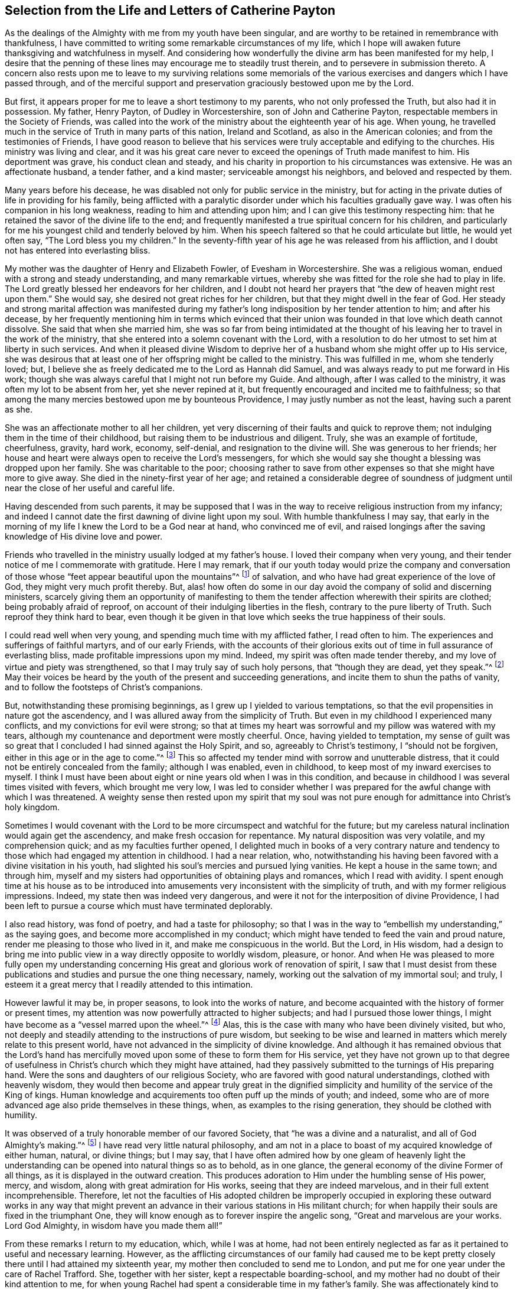 [short="The Life and Letters of Catherine Payton"]
== Selection from the Life and Letters of Catherine Payton

As the dealings of the Almighty with me from my youth have been singular,
and are worthy to be retained in remembrance with thankfulness,
I have committed to writing some remarkable circumstances of my life,
which I hope will awaken future thanksgiving and watchfulness in myself.
And considering how wonderfully the divine arm has been manifested for my help,
I desire that the penning of these lines may encourage me to steadily trust therein,
and to persevere in submission thereto.
A concern also rests upon me to leave to my surviving relations some memorials
of the various exercises and dangers which I have passed through,
and of the merciful support and preservation graciously bestowed upon me by the Lord.

But first, it appears proper for me to leave a short testimony to my parents,
who not only professed the Truth, but also had it in possession.
My father, Henry Payton, of Dudley in Worcestershire, son of John and Catherine Payton,
respectable members in the Society of Friends,
was called into the work of the ministry about the eighteenth year of his age.
When young, he travelled much in the service of Truth in many parts of this nation,
Ireland and Scotland, as also in the American colonies;
and from the testimonies of Friends,
I have good reason to believe that his services were
truly acceptable and edifying to the churches.
His ministry was living and clear,
and it was his great care never to exceed the openings of Truth made manifest to him.
His deportment was grave, his conduct clean and steady,
and his charity in proportion to his circumstances was extensive.
He was an affectionate husband, a tender father, and a kind master;
serviceable amongst his neighbors, and beloved and respected by them.

Many years before his decease,
he was disabled not only for public service in the ministry,
but for acting in the private duties of life in providing for his family,
being afflicted with a paralytic disorder under which his faculties gradually gave way.
I was often his companion in his long weakness, reading to him and attending upon him;
and I can give this testimony respecting him:
that he retained the savor of the divine life to the end;
and frequently manifested a true spiritual concern for his children,
and particularly for me his youngest child and tenderly beloved by him.
When his speech faltered so that he could articulate but little, he would yet often say,
"`The Lord bless you my children.`"
In the seventy-fifth year of his age he was released from his affliction,
and I doubt not has entered into everlasting bliss.

My mother was the daughter of Henry and Elizabeth Fowler, of Evesham in Worcestershire.
She was a religious woman, endued with a strong and steady understanding,
and many remarkable virtues, whereby she was fitted for the role she had to play in life.
The Lord greatly blessed her endeavors for her children,
and I doubt not heard her prayers that "`the dew of heaven might rest upon them.`"
She would say, she desired not great riches for her children,
but that they might dwell in the fear of God.
Her steady and strong marital affection was manifested during my
father`'s long indisposition by her tender attention to him;
and after his decease,
by her frequently mentioning him in terms which evinced that their
union was founded in that love which death cannot dissolve.
She said that when she married him,
she was so far from being intimidated at the thought of
his leaving her to travel in the work of the ministry,
that she entered into a solemn covenant with the Lord,
with a resolution to do her utmost to set him at liberty in such services.
And when it pleased divine Wisdom to deprive her
of a husband whom she might offer up to His service,
she was desirous that at least one of her offspring might be called to the ministry.
This was fulfilled in me, whom she tenderly loved; but,
I believe she as freely dedicated me to the Lord as Hannah did Samuel,
and was always ready to put me forward in His work;
though she was always careful that I might not run before my Guide.
And although, after I was called to the ministry,
it was often my lot to be absent from her, yet she never repined at it,
but frequently encouraged and incited me to faithfulness;
so that among the many mercies bestowed upon me by bounteous Providence,
I may justly number as not the least, having such a parent as she.

She was an affectionate mother to all her children,
yet very discerning of their faults and quick to reprove them;
not indulging them in the time of their childhood,
but raising them to be industrious and diligent.
Truly, she was an example of fortitude, cheerfulness, gravity, hard work, economy,
self-denial, and resignation to the divine will.
She was generous to her friends;
her house and heart were always open to receive the Lord`'s messengers,
for which she would say she thought a blessing was dropped upon her family.
She was charitable to the poor;
choosing rather to save from other expenses so that she might have more to give away.
She died in the ninety-first year of her age;
and retained a considerable degree of soundness of judgment
until near the close of her useful and careful life.

Having descended from such parents,
it may be supposed that I was in the way to receive religious instruction from my infancy;
and indeed I cannot date the first dawning of divine light upon my soul.
With humble thankfulness I may say,
that early in the morning of my life I knew the Lord to be a God near at hand,
who convinced me of evil,
and raised longings after the saving knowledge of His divine love and power.

Friends who travelled in the ministry usually lodged at my father`'s house.
I loved their company when very young,
and their tender notice of me I commemorate with gratitude.
Here I may remark,
that if our youth today would prize the company and conversation
of those whose "`feet appear beautiful upon the mountains`"^
footnote:[Isaiah 52:7; Romans 10:15]
of salvation, and who have had great experience of the love of God,
they might very much profit thereby.
But, alas! how often do some in our day avoid the company of solid and discerning ministers,
scarcely giving them an opportunity of manifesting to them
the tender affection wherewith their spirits are clothed;
being probably afraid of reproof, on account of their indulging liberties in the flesh,
contrary to the pure liberty of Truth.
Such reproof they think hard to bear,
even though it be given in that love which seeks the true happiness of their souls.

I could read well when very young, and spending much time with my afflicted father,
I read often to him.
The experiences and sufferings of faithful martyrs, and of our early Friends,
with the accounts of their glorious exits out of
time in full assurance of everlasting bliss,
made profitable impressions upon my mind.
Indeed, my spirit was often made tender thereby,
and my love of virtue and piety was strengthened,
so that I may truly say of such holy persons, that "`though they are dead,
yet they speak.`"^
footnote:[Hebrews 11:4]
May their voices be heard by the youth of the present and succeeding generations,
and incite them to shun the paths of vanity,
and to follow the footsteps of Christ`'s companions.

But, notwithstanding these promising beginnings,
as I grew up I yielded to various temptations,
so that the evil propensities in nature got the ascendency,
and I was allured away from the simplicity of Truth.
But even in my childhood I experienced many conflicts,
and my convictions for evil were strong;
so that at times my heart was sorrowful and my pillow was watered with my tears,
although my countenance and deportment were mostly cheerful.
Once, having yielded to temptation,
my sense of guilt was so great that I concluded I had sinned against the Holy Spirit,
and so, agreeably to Christ`'s testimony, I "`should not be forgiven,
either in this age or in the age to come.`"^
footnote:[Matthew 12:32]
This so affected my tender mind with sorrow and unutterable distress,
that it could not be entirely concealed from the family; although I was enabled,
even in childhood, to keep most of my inward exercises to myself.
I think I must have been about eight or nine years old when I was in this condition,
and because in childhood I was several times visited with fevers,
which brought me very low,
I was led to consider whether I was prepared for the awful change with which I was threatened.
A weighty sense then rested upon my spirit that my soul was not
pure enough for admittance into Christ`'s holy kingdom.

Sometimes I would covenant with the Lord to be more
circumspect and watchful for the future;
but my careless natural inclination would again get the ascendency,
and make fresh occasion for repentance.
My natural disposition was very volatile, and my comprehension quick;
and as my faculties further opened,
I delighted much in books of a very contrary nature and
tendency to those which had engaged my attention in childhood.
I had a near relation, who,
notwithstanding his having been favored with a divine visitation in his youth,
had slighted his soul`'s mercies and pursued lying vanities.
He kept a house in the same town; and through him,
myself and my sisters had opportunities of obtaining plays and romances,
which I read with avidity.
I spent enough time at his house as to be introduced into
amusements very inconsistent with the simplicity of truth,
and with my former religious impressions.
Indeed, my state then was indeed very dangerous,
and were it not for the interposition of divine Providence,
I had been left to pursue a course which must have terminated deplorably.

I also read history, was fond of poetry, and had a taste for philosophy;
so that I was in the way to "`embellish my understanding,`" as the saying goes,
and become more accomplished in my conduct;
which might have tended to feed the vain and proud nature,
render me pleasing to those who lived in it, and make me conspicuous in the world.
But the Lord, in His wisdom,
had a design to bring me into public view in a way directly opposite to worldly wisdom,
pleasure, or honor.
And when He was pleased to more fully open my understanding concerning
His great and glorious work of renovation of spirit,
I saw that I must desist from these publications
and studies and pursue the one thing necessary,
namely, working out the salvation of my immortal soul; and truly,
I esteem it a great mercy that I readily attended to this intimation.

However lawful it may be, in proper seasons, to look into the works of nature,
and become acquainted with the history of former or present times,
my attention was now powerfully attracted to higher subjects;
and had I pursued those lower things,
I might have become as a "`vessel marred upon the wheel.`"^
footnote:[Jeremiah 18:4]
Alas, this is the case with many who have been divinely visited, but who,
not deeply and steadily attending to the instructions of pure wisdom,
but seeking to be wise and learned in matters which merely relate to this present world,
have not advanced in the simplicity of divine knowledge.
And although it has remained obvious that the Lord`'s hand has
mercifully moved upon some of these to form them for His service,
yet they have not grown up to that degree of usefulness
in Christ`'s church which they might have attained,
had they passively submitted to the turnings of His preparing hand.
Were the sons and daughters of our religious Society,
who are favored with good natural understandings, clothed with heavenly wisdom,
they would then become and appear truly great in the dignified
simplicity and humility of the service of the King of kings.
Human knowledge and acquirements too often puff up the minds of youth; and indeed,
some who are of more advanced age also pride themselves in these things, when,
as examples to the rising generation, they should be clothed with humility.

It was observed of a truly honorable member of our favored Society,
that "`he was a divine and a naturalist, and all of God Almighty`'s making.`"^
footnote:[William Penn`'s account of George Fox.]
I have read very little natural philosophy,
and am not in a place to boast of my acquired knowledge of either human, natural,
or divine things; but I may say,
that I have often admired how by one gleam of heavenly light the
understanding can be opened into natural things so as to behold,
as in one glance, the general economy of the divine Former of all things,
as it is displayed in the outward creation.
This produces adoration to Him under the humbling sense of His power, mercy, and wisdom,
along with great admiration for His works, seeing that they are indeed marvelous,
and in their full extent incomprehensible.
Therefore,
let not the faculties of His adopted children be improperly occupied
in exploring these outward works in any way that might prevent
an advance in their various stations in His militant church;
for when happily their souls are fixed in the triumphant One,
they will know enough as to forever inspire the angelic song,
"`Great and marvelous are your works.
Lord God Almighty, in wisdom have you made them all!`"

From these remarks I return to my education, which, while I was at home,
had not been entirely neglected as far as it pertained to useful and necessary learning.
However,
as the afflicting circumstances of our family had caused me to be kept
pretty closely there until I had attained my sixteenth year,
my mother then concluded to send me to London,
and put me for one year under the care of Rachel Trafford.
She, together with her sister, kept a respectable boarding-school,
and my mother had no doubt of their kind attention to me,
for when young Rachel had spent a considerable time in my father`'s family.
She was affectionately kind to me, and, both as a minister as well as a mistress,
I believe her mind was frequently exercised for the spiritual improvement of her students,
which at times was manifested by verbal supplication for them,
as well as by appropriate advice and reproof.

I improved much in the time I stayed in the school,
and my school-fellows behaved well towards me;
but being so far advanced towards maturity, tall, and proportionally grown for my age,
I looked rather too much like a woman for a boarding school.
Yet some of my school-fellows were older than myself,
which I believe increased my mistress`'s anxious concern for our preservation,
we being (to use her own expression) more like a "`school of women.`"
I was most intimately acquainted with my mistress`'s niece, who acted as a teacher,
and with one of the students--a sensible, agreeable, well-behaved young woman,
but not of our Society,
who was admitted into the school to qualify herself in needle-work,
and for a school-mistress.
As neither of them were much under the influence of true religion,
I did not profit in the most essential respect by my fellowship with them.
But after I had been a few months in the school,
I was favored with a renewed visitation of divine love,
and began to grow uneasy with my situation.
Home became desirable, although I knew it to be a house of affliction;
and upon my intimating this to my dear mother,
my brother James came and fetched me there,
sooner than my mother had intended when I left her.

Thus far I have commemorated the dealings of the Almighty
with my soul manifested principally in tender mercy;
but now the day was coming wherein His righteous judgments would
be manifested against all that was high and lifted up in me,
and opposite to His pure Spirit.
In this day,
my wanderings from Him (the Shepherd of Israel) were brought to my remembrance,
and my sins were set in order before me.
Indeed, this wrought great humiliation and brokenness of heart,
with strong cries to Him that He would graciously pass by
my transgressions and receive me into covenant with Himself.
Although this dispensation was not agreeable to degenerated nature, which,
like Adam when he had transgressed, seeks to evade the condemnation; yet,
because of the glory which I knew lay beyond it, and the divine love which I saw therein,
I said, in the secret of my soul, "`It is good for me to be under it.`"
I was made willing to patiently abide the judgments of the Lord for sin,
in order that I might witness remission thereof through the baptism of repentance,
and the sanctifying life or Spirit of His Son Jesus Christ.
And this mercy (in the appointed season of infinite wisdom) I at last experienced;
so that my past transgressions were blotted out of the book of remembrance,
upon the terms of my future and steady perseverance in the fear of God.
And in the discernible triumph of divine mercy over judgment,
my soul rejoiced with humble thankfulness.

Yet just as the children of Israel who were delivered out of Egypt,
and then travelled through the wilderness,
found new trials of various kinds to encounter,
insomuch that they thought their sufferings rather increased than diminished,
and frequently feared perishing in that desert land; so too I found that,
being relieved from the oppressive weight of past actual transgressions,
I had to travel on to attain the saints`' promised inheritance,
which is a state of real establishment in righteousness.

I soon found myself in many deep baptisms and exercises of faith and patience.
I was brought to look into my own heart, which,
by reason of the irregularity of its passions and inclinations,
might well be compared to an uncultivated wilderness, through which I saw I must travel,
and in which I must receive the law for the ordering of my outward conduct.
Oh, the seasons of hunger and thirst, the tossings and perplexities, the "`thunderings,
lightnings, and tempests,`" which I had to pass through in that day,
all of which seemed to threaten my destruction!
These are to be held in everlasting remembrance,
with thanksgiving to that divine hand which preserved me from being so far dismayed
at them as to look back with a desire to return to that country,
or condition, from which I happily escaped.
The adversary here transformed himself as into an angel of light, and,
under the specious appearance of righteousness,
represented the way so narrow that it was impossible
to walk therein and still act as a rational being.
Hereby he endeavored to discourage me,
or prevent my attaining to the true gospel liberty in the use of created things,
and in the course of my conduct.

Indeed, in this season of deep distress, both the "`earth and heavens were shaken.`"
Some of those religious principles which I had received
by education were called into question,
and I was left without any foundation of certainty respecting them;
nor could I attain such a certainty by the testimony of others,
or by the writings of those who had vindicated them to the world;
being made to receive my convincement of truth from
the deep and sure ground of divine revelation.

I have seen that all of this was necessary to fit
me for the service which was appointed to me,
so that the foundation of my faith might be laid in certainty,
and that I might be able to testify with boldness that I
had _experienced_ what I asserted to be the truth;
and also be suitably qualified to sympathize with, and minister to,
those who were in similar states.
I saw early for what station I was designed in Christ`'s Church.
My soul received this manifestation of the divine will with a good degree of resignation;
nevertheless, until the Lord`'s time for putting me forth in His service had come,
I was frequently assaulted with fears, lest it should be required of me at such a time,
or in such a manner, as would be doubly hard to flesh and blood.
The adversary was also very busy with his presentations,
intending thereby either to discourage my mind from pursuing its proper duty, or,
by hurrying me into what had a false appearance thereof,
in order to bring me into confusion.

But, in all these "`voices of the stranger,`" there was a lack of that certainty which
I had concluded should attend such a manifestation of the divine will,
and which I was happily led to look for.
And at length I was strengthened to covenant with the Almighty,
that whenever the evidence was clear and strong, I would submit thereto.

And here it may not be unprofitable to remark,
that some minds are perhaps more liable to struggle with these things than others.
Those who have a strong and quick imagination,
and whose hearts have been deeply affected with the exceeding sinfulness of sin,
and of the love of God to mankind;
whose desires are strong that the one might come to an end,
and the other abound in the earth--it is difficult for these at all times (especially
when young in religious experience) to keep in the quiet habitation where alone the
voice of the true Shepherd is to be heard and distinguished from that of the stranger.
But as the will becomes gradually resigned to the will of God,
and the imagination in its natural working is silenced,
and the soul comes more constantly to worship in the Lord`'s temple,
the adversary in these false appearances is bound; or if he is permitted to present them,
there is strength acquired to stand still and try the spirits.
This I have seen, in the light of Truth,
to be absolutely necessary before we move forward in the Lord`'s service.
And the lack of this has been productive of much confusion,
and has been a cause of great reproach on our high and holy profession,
to such who are seeking an occasion to lay waste the belief in divine revelation.

But to return: Having come to the aforesaid state of resignation,
I waited quietly to discern the puttings forth of the divine hand in a state
of earnest prayer that I might not be permitted to move before the proper time.
This, I have good ground to believe, was heard and answered;
and from the motion of divine life I was constrained to
supplicate the Almighty in our little meeting at Dudley,
the tenth day of the second month, 1748,
having then newly entered the twenty-second year of my age.

May all of the Lord`'s children whom He appoints to the solemn and important
service of the ministry humbly and patiently wait to know when to move therein;
for through neglect of this,
some have stepped into it before they have fully passed
through the dispensation of preparation for it;
and, if ever they have become strong in His service,
they have first had to continue long in a state of weakness.
Yet let none despise "`the day of small things.`"^
footnote:[Zechariah 4:10]
A few words spoken under divine direction are often blessed to
those to whom the Master of the solemn assemblies directs them.

I continued to minister as the Lord was pleased to give me ability,
in great brokenness of heart, and for a time I spoke but a few words a time;
for great fear was upon my spirit lest I should minister in the wisdom of the creature,
which always brings death and begets its own image.
In a sense of this danger,
strong were my cries to the Almighty that what I
handed forth to the people might be unmixed,
let it appear ever so simple or despicable in the view of the worldly-wise and learned.
And as I continued to move in the ministry in fear and trembling, the Lord was with me.
In time He enlarged my understanding and increased my service in the openings of Truth,
at which His people rejoiced, and, in obedience to His requirings, I felt sweet peace.

Yet my spirit was frequently in heaviness,
being humbled with many deep exercises which I found profitable to establish it in righteousness,
although they were painful to nature.
I leave it as an observation, that I have seldom, if ever, seen anyone continue,
and arrive to any considerable degree of usefulness in the Church,
whose foundation has not been deeply laid in afflictions and exercises,
whereby they are crucified with Christ,
and shall therefore rise with Him to glory and honor,
both in the present as well as in a future state.
But in all my afflictions and deep baptisms, the Shepherd of Israel was with me,
and preserved and supported my spirit to the honor of His own name,
to whom alone I could attribute the praise.
For in those allotted days and years of tribulation,
very little instrumental help was afforded me;
my lot being cast in a quarter where there were none near
who were capable of giving me much assistance or wise counsel,
not having trodden in the same steps.
I sometimes thought my case was hidden from some of the
Lord`'s servants who were concerned to visit His heritage;
or else that they were in part restrained from ministering to my condition;
and my tongue was much sealed in silence, for my exercises were unspeakable.

All this I saw to be of excellent usefulness,
as the contrary might have led me to a dependence
upon the Lord`'s servants (which ever brings weakness),
or been productive of confusion,
through my imparting my case to such as were not skillful enough to minister to it,
but who nevertheless might have given counsel therein.
I have seen it to be profitable and necessary for such as are in
a state of infancy in religion to dwell with their own exercises,
leaning simply on that Arm which alone is able to carry through them; and,
until the mind has acquired a depth of judgment to
distinguish clearly who is on the Lord`'s side,
to be very cautious to whom they communicate their trials,
lest they be wounded by discovering that those whom they have chosen for their friends,
prove to be enemies of the cross of Christ.
Yet when, in times of great difficulty,
the Lord directs to seek counsel from one of His experienced servants,
this will undoubtedly be advantageous.
Indeed, a steady,
sympathizing friend is a great strength and blessing when afforded in divine wisdom.

[.asterism]
'''

[.offset]
+++[+++__Note from Editor:__ At this point in her journal,
Catherine Payton commenced a detailed account of her travels in the work of the ministry,
which services occupied her almost continually for the next twenty years of her life.
Though there is much interesting biographical information and many
instructive anecdotes to be found in the accounts of these journeys,
it was thought that, for the purposes of this shorter publication,
a sample of her letters might present the reader with a clearer
view into the life and worth of this extraordinary woman of God.

The first letter was written to young Rebecca Jones^
footnote:[Rebecca Jones became a beloved minister in the Society
of Friends who was regarded by all who knew her as a meek disciple, a gifted preacher,
a loving "`mother in Israel,`" and a shining example of every Christian virtue.
Her diary and letters are available on www.friendslibrary.com.]
during Catherine Payton`'s long ministerial journey
in the American Colonies between 1753 and 1756.
An excerpt from Rebecca Jones`' journal is included
in order to give context to the letter that follows.]

[.offset]
Rebecca Jones writes:

[.embedded-content-document]
--

In the year 1754, and in the 16th year of my age,
there came from old England on a religious visit to the churches of Christ in America,
Catherine Payton, in company with Mary Peisley from Ireland.
I was at several meetings in this city with Catherine Payton,
and heard several testimonies which she bore, with which I was much pleased;
but like many others, I only _heard,_
and sought not to learn the way of salvation in sincerity.
But, forever blessed and praised be the great Minister of all ministers,
and Bishop of souls,
who in His abundant compassion to a poor creature
on the very road that leads to the chambers of death,
was graciously pleased through this handmaid to set
my state and condition open before me.
Indeed, He enabled her, in one of our first-day evening meetings,
to speak so pertinently to my situation,
in showing the consequences of trifling with Divine conviction,
and proclaiming God`'s love through Christ to all returning sinners,
that I cried out in the bitterness of my heart, "`Lord,
what will you have me do to be saved?`"
And so effectually was my heart reached,
that I was made willing to forsake everything here to obtain true peace; yes,
my natural life would not have been too great an offering, if it had been required,
that I might have inherited eternal salvation.

Oh, then the many days of sorrow and nights of deep distress that I passed through!
How frequently did I cry out, "`Lord, save me or I perish!`"
I almost despaired of finding mercy, for not only did "`sin appear exceedingly sinful,`"^
footnote:[Romans 7:13]
but my soul`'s enemy almost persuaded me that my sins were of so dark a color,
and had been so often repeated, that I had neglected the day of my visitation;
and that now, though like Esau I might seek the blessing with tears,
I could not obtain it.

But, forever magnified be the kindness and goodness of the Lord my God,
the everlasting Father; for He left me not here,
though I was in the situation described by the prophet Ezekiel: I was greatly polluted,
and lay wallowing in the filthiness of the flesh,
without any help from my earthly connections, and a stranger to the Lord`'s family.
Indeed I was "`not washed with water, nor rubbed with salt,
but cast out as into an open field, void of any enclosure; no eye pitied me,
to do any of these things to me.`"^
footnote:[Ezekiel 16:3-5]
But when the sure Helper passed by, He beheld me in my deplorable situation,
cast His mantle of Divine love over me, and with a most powerful voice said, "`LIVE--yes,
He said unto me--LIVE.`"^
footnote:[Ezekiel 16:6]

I was again encouraged by the renewal of divine favor to enter into solemn
covenant with that gracious Being against whom I had so highly rebelled,
and whom I had so justly offended;
and fervent were the breathings of my soul that I might be enabled to
stick close to the terms of the covenant made in this the day of my humiliation.

My love to this instrument in the Lord`'s hand +++[+++Catherine Payton]
was very great; and on a certain time, being reduced very low in my mind,
under the consideration of my many and deep transgressions,
I took up my pen and opened a little of my condition to her,
though I was afraid to sign my name to it.
I watched for an opportunity and then slipped it into her hand,
just as she was going into a meeting,
and in two days after I received (by the hands of
one of her friends) the following answer,
which,
as it had a blessed effect in encouraging my mind
reverently to confide in the Lord`'s infinite mercy,
I here transcribe at large.
On the receipt and reading of this letter my heart
was melted into great tenderness before the Lord,
and my mind encouraged to trust in His boundless mercy, thus extended to me, a poor,
unworthy creature.
Perhaps the reading of it may revive the hope of some afflicted soul.

[.letter-heading]
Catherine Payton to Rebecca Jones

[.signed-section-context-open]
Philadelphia. 4th month 1st, 1755.

[.salutation]
Dear Child,

I have carefully read your letter, and,
from a tenderness of spirit which I feel towards you,
conceive much hope that you will do well,
if you keep close to that Power which has visited you.
Which, as it has already appeared as a light to convince you of sin, will also,
if you will permit it, destroy it in your heart.
This dispensation having already begun is the reason
of that anguish of spirit which you feel,
which will lessen gradually as you are assisted to overcome.

And be not too much discouraged, neither at what you have committed against the Lord,
nor at what you may have to suffer for Him;
for though your sins may have been as scarlet,
He is able and willing to make your heart as snow,
upon your sincere repentance and humble walking in His fear,
and also to give you strength to do whatsoever He commands you.

If you are willing and obedient for the future,
you shall eat the good of the land in the Lord`'s time, and,
as you have already been instructed that "`you shall only receive
consolation as you are fit for it,`" therefore wait patiently,
and let the administration of condemnation be perfected,--so shall
the administration of Light and Peace be more clear and strong;
which will assuredly come upon you,
if you abide faithful to that Power which has visited you.

You desired me to explain some portions of Scripture
to you that I mentioned in the meeting,
which I am willing to do as far as the mentioning of them concerns your
state--which I believe was to awaken watchfulness and care over your conduct,
that your soul may bring forth the fruits of purity and love to God,
which will be manifested only by your obedience;
and also that you may not rest in anything short of the knowledge
of His Power revealed in your heart as a refiner and teacher,
nor place your happiness in anything short of the experience of His salvation.

I go out of town tomorrow, and not knowing your name by your letter,
know not how to get to speak to you.
I have therefore committed the care of this letter to Anthony Benezet, who, I believe,
will use his utmost endeavors to convey it to you.

Farewell; and may the Lord continue to bless you.
I conclude, in much haste, your sympathizing friend,

[.signed-section-signature]
Catherine Payton.

[.postscript]
====

P+++.+++ S. I had rather you keep this to yourself; and be sure,
be careful how you tell your condition to such as have no understanding of it.

====

--

[.asterism]
'''

[.offset]
+++[+++The following letter was written by Catherine Payton
and addressed to a group of people at Cardiff, in Wales,
who had in part relinquished their former profession of
religion and sat down together to wait upon the Lord,
but who remained in an unsettled state.]

[.embedded-content-document.epistle]
--

[.blurb]
=== To the few who have been convinced of the rectitude of waiting upon the Lord in silence, and accustomed to meet for that good end, in Cardiff.

[.salutation]
Friends,

In the love of my heavenly Father, joined with a sense of duty,
I am engaged to salute you in this way,
desiring your steadfastness in the unchangeable Truth,
that being grounded in right faith,
you may not be carried away with every wind of doctrine, but in stability of mind,
may be able to distinguish between what proceeds pure from the Fountain of wisdom,
and what is mixed with human policy and the traditions of men,
which tend to alienate the mind from the simplicity
of gospel worship and fix it in outward performances,
amusing it with bodily exercises which profit but little.

By this means, many times, that tender spiritual sensation,
with which the soul (in the infancy its religious experience) is blessed,
is in measure lost, and the understanding becomes clouded.
The mind then is either plunged into a labyrinth of thought,
or is exalted above that meek childlike state in which the
humble followers of the Lamb delight to abide,
because therein they are capable of knowing His voice from that of a stranger,
and receiving strength to follow Him through the several
dispensations of probation that He is pleased to allot them.

Many times since I saw your faces have I looked towards you,
and I wish I could say I have beheld all keeping their habitations in the Lord.
But alas, instead of this, has there not been a swerving aside,
and building again that which you had taken some good steps towards abolishing?...which,
says the apostle, causes whosoever does so to make himself a transgressor.^
footnote:[Galatians 2:18]
May I not query: "`How long will you falter between two opinions?`"^
footnote:[1 Kings 18:21]
I believe this to be one cause of your weakness, and I fear, if persisted in,
will prove your destruction.

I believe it was the merciful design of the Almighty
to redeem you from a dependency upon man,
and to bring you to wait for the immediate teachings of His Spirit,
and to confide in His power from a living sense of its sufficiency.
And had you simply followed Him,
His Almighty arm would have been exalted in the bringing down of your enemies,
and the enlarging of your understandings,
so that you would not only have seen that there is such a thing as light,
but the miraculous cure of your blindness would have been perfected,
and in the light you would have discerned objects clearly.
Here you would have grown in Christian experience,
and having received the holy anointing, and abiding under it,
you would have found that you had need of no man to teach you,
for this anointing was sufficient to instruct in all things.
And here you would have been enabled to distinguish between words accompanied with,
and those without, the power of God,
by the different effects which each had in the soul--the
one tending to make alive unto God,
and the other tending to bring death over the spiritual life.

According to the nature of things,
a ministry that comes not from the life of the gospel can only beget its own likeness.
It may fill the head with notions, but it can never replenish the soul with grace.
And as it is the business of the enemy to delude the judgment with false appearances,
he will endeavor (by puffing up the mind with vain ideas)
to make a likeness of the effects or fruits of the Truth.
Thus, when the head is stored up with knowledge,
and Christianity is partly understood in theory by the working of the imagination,
then the poor deluded creature may boast of visions and enjoyments, and,
soaring upon the wings of deception, may abound in rapturous expressions.
But though he may talk of God and Christ from morning till evening,
he is but "`warming himself at a fire of his own kindling,`"^
footnote:[Isaiah 50:11]
being destitute of the real efficacy of grace.

Truth has a natural tendency to humble all the faculties of the soul,
to make it "`rejoice with trembling,`"^
footnote:[Psalm 2:11]
and to clothe it with meekness, resignation, and contrition.
In this state it seeks to repose itself on the breast of the Beloved;
or in silent adoration to bow before His throne,
and in tenderness pour forth itself in mental prayer, or praises;
and if it addresses Him verbally in the congregation of His people,
it is with the greatest reverence and humility,
knowing that it is presumption to do so apart from the moving of His Spirit.
And if the soul is long deprived of His presence, it seeks Him in sorrow;
but as it advances in experience,
it is cautious of disclosing its condition (as in
the night) to the various reputed watchmen;
lest by unveiling its conflicts to men of unregenerate minds,
they (either through uncharitableness or unskillfulness) wound instead of heal;
or direct the soul to other objects,
instead of informing it where to find Him whom it seeks.

These observations occurring to my mind, I hope you will receive them in gospel love,
in which I think they are communicated.
I now conclude, with desires that if any inconsistency has appeared in your conduct,
you may for the future keep more close to the divine Guide,
and thus be clothed with wisdom and strength,
and witness salvation and peace to accompany you.

[.signed-section-closing]
I am your real friend,

[.signed-section-signature]
Catherine Payton.

[.signed-section-context-close]
Dudley, 16th of the Third month, called March, 1752.

--

[.asterism]
'''

[.offset]
+++[+++The following general epistle, written by Catherine Payton in 1758,
was addressed to Friends in Ireland at a time when many in that
country had fallen into a sad state of degeneracy from the life,
purity, and power of the Spirit that had so characterized the early Society of Friends,
and instead had settled into lifeless formalism on the one hand,
and fleshly liberty on the other.]

[.embedded-content-document.epistle]
--

[.salutation]
Dearly beloved,

For with a feeling of gospel compassion I may so call you--have you ever
seriously considered that "`here you have no continuing city?`"^
footnote:[Hebrews 13:18]
Have you understood that, as your souls are immortal,
it is the proper (and ought to be the _principal_) business of your lives,
to seek a habitation for them that is suitable to their being and nature,
wherein they may have a happy residence forever, which is alone to be found in God,
who is the source and supply of His people?

Now, in order that your souls may at last center in God,
it is necessary that they should be made habitations for Him through
the sanctifying operation of the Spirit of His Son,
which alone can render us (who have been defiled with sin and therefore
unfitted for a residence with Him) fit objects of His favor.
Allow me therefore to ask you,
and oh that you would ask yourselves!-- what you
have truly known of this work in your experience?
Has the Spirit of judgment and of burning done its office in your hearts?
Have you passed through the first part of the work of sanctification--I
mean the administration of condemnation for sin?
Have you been bowed under the testimony of the righteous Witness of God in your conscience?
Or have you rather suppressed and disregarded this heavenly messenger,
not allowing it to tell you the Truth, or perhaps,
disbelieved the doctrine it preached because it did not condone some of your actions?
Indeed, have not some gone so far as to slay the
"`two witnesses for God`"--the internal evidence of His Spirit,
and the external testimony of His servants--and at
this time are perhaps exulting in their victory,
and proclaiming to themselves "`peace, peace;`" when alas, a day of fearfulness,
amazement, and unutterable anguish awaits them and is near?
For surely, the curtains of mortality shall soon be drawn,
and all must stand before the Judge, tremendous in majesty,
and see that righteous Witness, which in time they slew,
raised up in power to testify against them for their rebellion,
and then attest to the justice of their exclusion from the realms of light and blessedness.

What effect this faint description of the day of judgment to the wicked,
and to those who forget God, may have upon the minds of such, I know not;
but feeling my heart impressed with an awful sense of its certainty,
I am provoked to attempt to wrest as many as possible from such eternal consequences,
by persuading them to bow in the day of God`'s merciful visitation to their souls,
and to "`kiss the Son lest He be angry,
and they perish from the way`" of life and salvation,
"`before His wrath be kindled but a little.`"^
footnote:[Psalm 2:12]

Do not vainly and proudly imagine that you are able to withstand the force of Omnipotence.
He is, and will be King,
whether you are willing to allow Him the right of sovereignty or not;
and His sacred laws of unchangeable truth are as manifest in the
punishment of transgressors as in the reward of those that do well.
And oh!--if it were possible to convey to you a sense of that sweet peace, glory,
and joy, which are, and shall be, revealed to those who love and serve God,
you would be convinced that no punishment could be too great for such as (by
a contrary conduct) slight and cast away so great salvation and happiness.
But as no eye can see, nor heart conceive,
the exceeding grace of God in Christ Jesus besides such
as have happily witnessed its sanctifying operations;
I cannot help but invite you to "`Come, taste, and see that the Lord is good,
and that His mercy endures forever.`"

It is true, that in the way to this attainment you must pass through judgment;
for "`Zion must be redeemed through judgment, and all the converts with righteousness,`"^
footnote:[Isaiah 1:27]
and a portion of indignation and wrath, tribulation and anguish,
must (consistently with the law of Divine justice)
be administered to every soul that sins.
But this judgment when received in the day of God`'s merciful visitation,
is followed by such inexpressible peace and assurance of Divine favor,
as abundantly compensates for the pains it may have occasioned.
For truly, the carnal "`eye has not seen, nor ear heard, nor heart conceived,`"^
footnote:[1 Corinthians 2:9]
what good is in store for those who manifest their love to God by their obedience.
Believe me, my beloved friends,
when I tell you that my heart is strongly engaged for your welfare,
as you stand in your various conditions.
I feel much more for you than I can write, and beseech you by the mercies of God,
as well as by His judgments, that you present the whole body of your affections unto Him,
which is no more than your reasonable service.

Has He not dealt bountifully to some of you the things of this life?
For what cause do you think He has entrusted you with such an abundance?
Is it to gratify the lust of the eye and the pride of life?
Is it to make you haughty,
and assume a superiority over those who in this respect may be below yourselves,
but who perhaps may, some of them, be higher in the Divine favor?
Surely no!--but in order that you may improve this gift to His honor,
to the good of others, and to your own eternal advantage;
and that you may also be humbled in a sense of the
disproportion of His mercies compared to your deserts.
Has He not favored some of you with superior natural abilities?
And for what end, but that you might be in a greater degree serviceable in His hand?
Has He not afforded to all a day of merciful visitation,
wherein He has (by various means) endeavored to bring
you into that fold of immortal rest,
wherein He causes His flocks to feed and lie down beside the clear streams of salvation?
Oh, says my soul, that you may consider His mercies and make a suitable return for them;
that the Most High may delight in this present generation
and dwell among His people as in days past!
Oh, you of this rising generation,
open the doors of your hearts to that Divine Visitor
who has long stood and knocked for entrance.
Let Him prepare your hearts,
and He will assuredly spread His table and admit you into His happy communion.

Think not that it is too early in life for you to
look steadily towards a future state of existence;
but consider,
that the solemn message to summon you from works to rewards
may be sent to you at an early and unexpected hour.
It therefore behooves you to be prepared to meet the great Judge.
My heart is particularly engaged for your welfare,
and pained in the consideration of how widely some of you
have deviated from that path of primitive simplicity,
wherein your worthy predecessors walked.
Let me therefore beseech you to seek for the "`good old way`" of holiness,
and to walk therein, that you may experientially know the "`God of your fathers,
and serve Him with a perfect heart and willing mind:`"^
footnote:[1 Chronicles 28:9]
so will His blessing forever rest upon you, which makes truly rich,
and brings no sorrow with it.

Let the cloud of witnesses to the power and unutterable riches of pure and living religion,
prevail with you to submit to its holy influence, that you may rightly understand,
and diligently pursue, the things that belong to your peace both here and hereafter.
Let the examples of the righteous in all generations;
let their peaceful lives and their happy conclusions, triumphing over death, hell,
and the grave, in a lively and full assurance of faith;
let the solemn importance of time and eternity excite you while it is still day,
and while light is upon your tabernacles, to seek an increase of your talent,
that so you may be numbered amongst the wise,
who shall be instrumental to turn many to righteousness,
and shine as the brightness of the firmament as stars forever and ever.

The negligent and careless, the hard-hearted and they that are far from righteousness,
may receive instruction from viewing the end of those who are like-minded in all generations.
Such have not escaped the righteous judgments of the Almighty,
who has sealed it as a certain truth: "`Verily there is a reward for the righteous;
verily He is a God that judges in the earth.`"^
footnote:[Psalm 58:11]

And now, dear Friends,
as I have endeavored in plainness to communicate what has
freely opened to the several states among you,
I would warn all to beware of putting their proper portion far from them;
but let each examine themselves, saying, "`Is it I? Is it I?`"^
footnote:[Matthew 26:22]
And let not the iniquities of others,
which some may observe to be struck at by this letter,
allow any to fix themselves in a state of self-security;
for assuredly every one must suffer for his own transgression.
I know and am thankful that the Lord has a remnant amongst you, of all ranks,
whom He has preserved near unto Himself.
To these, my soul feels united in the tribulations and rejoicings of the gospel;
and unto them a salutation reaches forth, and seems to arise in my heart in this way:
Brethren and sisters, be of good cheer, "`be patient,
and hope to the end,`" for the hand of that God whom
you serve is stretched out for your help;
and if you abide faithful to Him,
in His own time He will crown your sufferings with rejoicing.

Finally, dearly beloved, farewell; and may the grace of our Lord Jesus Christ,
the love of God, and the fellowship of the Holy Spirit, be with you all, Amen.

[.signed-section-closing]
I am your friend and sister in the Truth,

[.signed-section-signature]
Catherine Payton

[.signed-section-context-close]
Dudley, 10th of Tenth month, 1758.

--

[.asterism]
'''

[.offset]
+++[+++This final letter is addressed to her elder brother Henry,
who was the son of her father by a previous marriage, but not the son of her mother.
Speaking of this brother in another place in her journal, Catherine says: "`When a youth,
he was much humbled under the visitation of Divine love;
but when he arrived to mature age, he was drawn aside by vain company.
And having addicted himself to pleasure and to the gratification of his natural appetites,
he lost the simplicity of his upbringing;
and because he desired to indulge himself in liberties which
he knew were inconsistent with the profession of Truth,
he threw it off; saying, he would not retain the name +++[+++of a Quaker]
and be a reproach to the people.]

[.embedded-content-document.letter]
--

[.letter-heading]
To her brother, Henry Payton.

[.salutation]
Dear Brother,

Heretofore when absent,
I have felt easy in remembering you with sincere desires for your welfare; but now,
finding in myself a desire of writing to you, I am unwilling to stifle it,
though it were only to do all in my power to strengthen that affection
which ought to subsist between persons so nearly united by nature.

But alas!--when I consider the differences in our affections, pursuits,
and sentiments with regards to all that concerns right and wrong,
I am fearful to set pen to paper,
lest I should not be read with candor and understanding.
Nevertheless, I encourage myself with this conclusion,
that you will at least receive this as a token of my regard for you.
Regard, did I say?
I will alter the term to affection;
which indeed I have felt gently to spring in my soul towards you;
not only as to a creature formed by the same Almighty hand as myself,
and for the same noble end--namely, to glorify Him who gave us being,
and who has loaded us with a multitude of favors which call loudly for a grateful response--but,
also as to a brother who has strayed from the path of peace and safety,
and is seeking satisfaction in the grasp of empty bubbles,
which have assumed the form (in his sight) of something substantial.
But your own experience, if you are impartial,
will tell you that these bubbles have broken when touched, and dispersed in the air,
leaving nothing real behind them but a keen sense of remorse,
and the painful remembrance that they are now lost, along with all the time,
pains and anxiety that were bestowed in the pursuit of them.
Yet in this vain pursuit (Oh,
sad but too just a charge!) has a great part of your life been spent;
ardently traversing the destructive mazes of delusive pleasure,
and industriously avoiding the One only Good,
in the possession of which your soul might have found substantial
happiness--a happiness which would have afforded that true contentment
and fulness of joy which alone can satisfy the immortal part,
being itself immortal in its nature.

You will perhaps say that these are my sentiments.
But allow me to ask you, why they are not yours?
Why do we differ in opinion and practice,
but because the desire and pursuit of sensual gratifications has blinded your judgment,
and biased your actions?
I will venture to assert that it was the kingdom or possessions of this world,
its friendships, vanities, and sensual pleasures, spread before the view of your mind,
that drew you from your early love and allegiance
to Him who is truly worthy of love and obedience.
Nature joined together with well-adapted temptations (being always fond of present enjoyment,
though it be forbidden fruit),
and renounced submission to the pure law of grace written in the heart; which,
had it been observed, would have rectified her impure and irregular appetites,
and placed you in the true state of manhood, as lord over, and not a slave to,
the creation of God.
Then you would be governor of yourself in happy subjection to the Divine will;
a will which invariably points out the everlasting happiness of mankind.
But nature--a rebel to her own best interest, blinded by false affection,
and fraught with pride,
like our first parents--is not fond of having a superior who shall control her perverseness,
and prescribe laws for her direction;
but rather chooses to take the reins of government into her own hand,
and plan out a way for herself.

Here reason, blind fallen reason, enthroned by the power of Satan,
usurps the sovereign seat and sits in the temple of God, being honored as God; power,
wisdom, and discretion to govern and direct being ascribed unto it.
This false king called human reason (who, had he occupied his proper place,
would have made a good subject), then joins in a strict league with the passions,
and prescribes rules directed by these his allies.
"`Shall man (says reason) be confined within the narrow rules of virtue and religion?
No, I proclaim for him liberty!
Let him indulge himself in what is desirable;
let him gratify the sight of his eye and the pride of his heart,
in endeavoring to make himself agreeable to and admired by mankind.
Yes, let him join with others in full society and free communion,
entertaining and being entertained.
Why may he not partake of the pleasures of sense,
seeing he has appetites for such things;
why may he not satisfy his curiosity in knowing evil as well as good?`"

These are the genuine suggestions of the reasoning faculty when guided by the passions
(though I confess that I believe the subtle deceiver of mankind sometimes teaches this
reason to speak in a language more concealed than what I have here set down).
But I think it will be no hard matter to prove,
that this boasted liberty is real bondage,
and that this acquisition of knowledge brings no more than a sense of guilt,
resulting from the loss of that innocence which gave man boldness
to appear before the face of Almighty justice and purity,
free from distracting fear.

If we examine the extent of virtue and true religion,
and then take note of every passion implanted by Providence in the nature of man;
we shall find that in them alone +++[+++i.e. in virtue and true religion]
it is possible for these longings to be rightly gratified,
and that whenever man breaks from their righteous bounds,
he flies from the mark of his own happiness.

I have looked upon love to be the governing passion in the soul, which, as it moves,
draws everything else after it in its train;
and being strongly fixed on a worthy or an unworthy object,
is the cause of our joy or misery.
This being granted, we must then consider _what_ object is worthy of our entire affection;
and in this consideration let it be remembered that this seed of love,
or desire of enjoyment, is so deeply seated in the soul, as never to be taken from it.
Now certainly, whatever object is worthy of our soul spending its force upon,
or seeking to be united to without limitation, must not be dependent upon time,
for death soon deprives it of that;
but it must be as durable as the soul`'s own existence,
and so perfect as to fully satisfy an everlasting desire of possession.
Clearly, this can be nothing else but the Eternal Excellency,
from whom this spark of affection or love is derived;
and if divine order were not inverted,
it would as naturally bend towards its source as a stone falls to the earth,
where alone it can find a happy settlement.

In this love of God, stands virtue; it is this that inspires it.
If we truly love God, who is infinite in purity and wisdom,
we shall naturally hate their contraries, impurity and folly,
and shall hate ourselves because of them; because whatever defiles the soul,
destroys its likeness to the divine Being and renders it unacceptable in His sight.
Therefore,
as it is the nature of a true affection to seek after the love of the beloved object,
from here proceeds an ardent desire of purification,
and a child-like fear of offending God;
a fear that is most rationally founded in a deep sense of gratitude,
considering Him as the Author of all the good we possess, or can rightly hope for.
This, coupled with the knowledge of His power and justice in punishing transgressions,
brings a keen awareness that whatever would amuse our senses so
as to draw our affection away from this Fountain of goodness,
should be dreaded and renounced as forbidden fruit.

In true religion,^
footnote:[The life and light of Christ reigning in the soul of man.]
the soul is enlarged and set at liberty to exercise its most noble faculties in actions,
or upon objects, that are worthy of the dignity of its nature.
On the contrary, without such religion, the soul remains in bondage,
and debases itself in the pursuit of what scarcely deserves the name of pleasure,
being of no real worth or lasting duration.
In short,
religion places man in the sphere that the wise Author of nature designed for him;
directing his affections to ascend towards the Creator,
and then to descend towards the creation.
If the ascent is sufficient, the descent will be righteous.
Created things will be loved as the works and gifts of the Creator;
and yet they will be possessed with due caution from this consideration,
that they are allotted to us for an uncertain season,
and it is therefore in our best interest to be able to surrender them when called for,
with as little pain or anxiety as possible.
On the contrary,
the immoderate descent of the affections into created
things ties us down to the earth and earthly possessions,
shackles us in sensual gratifications,
greatly prevents the soul`'s ascending towards God,
and destroys its delegated sovereignty over the creation,
to which it finds itself in bondage.
How true is that assertion of the apostle, that while some boasted of their liberty,
or promised it to others, they themselves were the slaves of corruption.^
footnote:[2 Peter 2:19]

I have sometimes considered how the excuses of these
boasted libertines only manifest their slavery:
"`We cannot help such-and-such a conduct,`" they say,
or "`We have not power to resist such temptations.`"
If this were true,
it would be an acknowledgment that they had lost that valuable blessing,
the freedom of the will, and are now utterly destitute of power to withstand evil,
having become the devil`'s captives.
Such they are indeed, though not necessarily, but voluntarily.
For wisdom and power, through the grace of God,
is given to man to discover and resist the temptations of his enemy;
and if man will renounce such a gift,
his blindness and subjection to the power of delusion is procured by himself,
along with its miserable consequence, namely,
an everlasting separation from the Fountain of all good.

You will easily perceive,
that the intention of the foregoing hints is to influence your mind in
favor of a more strict course of virtue than you have formerly pursued.
What shall I say to persuade you to turn,
and carefully and impartially to look into yourself?
Shall I plead your advancement in years?
You are now (I believe) rather in the decline of life,
hastening towards the gate of the garden.
Shall I beseech you by the mercies of God to return
to Him from whom you have deeply revolted,
and seek reconciliation by unfeigned repentance,
if you can find room so to do--which I have a lively hope you may,
though you have so long, and so distantly, strayed from the fold of Christ.

I shall plead no excuse for the freedom with which I have here written to you,
except to say, that I think a true freedom in communicating our sentiments,
with a design for each other`'s eternal well-being,
is a part of that love which should clothe the spirits of the followers of Jesus Christ.
The largeness of my subject will, I hope, excuse the length of my letter.
Upon a review of what I have written it will readily be observed,
that the hints given are but like titles of chapters, which, if fully enlarged upon,
might fill a volume instead of a letter.
And, that the everlasting Minister of the sanctuary may
enlarge them in the view of your understanding,
to your lasting benefit, is the sincere and ardent desire of your affectionate sister,

[.signed-section-signature]
Catherine Payton.

[.signed-section-context-close]
Written at sea on board the Alexander, 6th of the Tenth month, 1753.

--

[.asterism]
'''

__As mentioned previously,
Catherine Payton began to minister in 1748, at 22 years of age,
and travelled almost incessantly in the work of the gospel until
her marriage to William Phillips in 1772.
Subsequent to her marriage, she remained an active laborer in the church for many years,
but having sustained several injuries from falls from her horse,
and being increasingly afflicted with a stiffness in her joints
that "`baffled all medical application,`"
she was slowly reduced to a quite debilitated condition,
and was at last largely confined to her home in Cornwall.
She died the 16th of the eighth month, 1794, in the sixty-eighth year of her age,
and forty-sixth of her ministry.__

__It is difficult to convey the true worth of this handmaid of the Lord,
the influence of her ministry,
or the esteem in which she was held by her contemporaries and fellow-ministers.
The following passage is taken from the journal of Sarah R. Grubb,
written after a visit to Catherine Payton near the end of her life.
"`She has been a faithful, laborious servant in the church,
especially under the exercise of her gift, which was eminent for its purity,
its copiousness, and clearness.
Her ministry has had a tendency to raise into dominion the pure Life,
and in supplication she has been often wonderfully favoured with near access to the throne,
and enabled to cast down every crown, and to ascribe worship and praise,
salvation and strength, to the Lord God and the Lamb.
Since my mind has been graciously visited with a sense of Truth,
such have been my sentiments concerning this great and good woman.
But about two years ago, to my humble admiration in a season of great proving of spirit,
this conviction was deeply renewed and sealed to me;
for I felt the inward attraction so strong,
and an undoubted evidence that she was a faithful follower of the Lamb.
Indeed, I heard a language sweetly flowing through my mind,
saying, '`I have chosen her and she is mine.`'`"__

